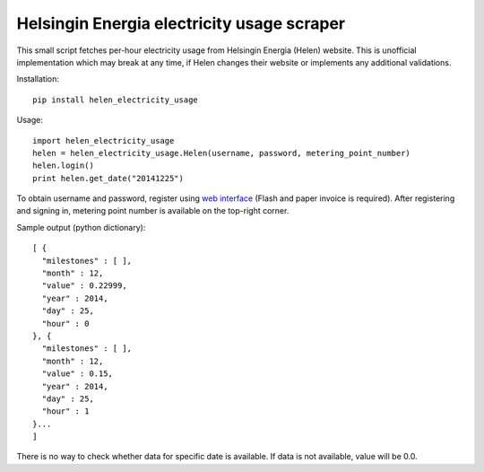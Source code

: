 Helsingin Energia electricity usage scraper
===========================================

This small script fetches per-hour electricity usage from Helsingin Energia (Helen) website. This is unofficial implementation which may break at any time, if Helen changes their website or implements any additional validations.

Installation:

::

  pip install helen_electricity_usage

Usage:

::

  import helen_electricity_usage
  helen = helen_electricity_usage.Helen(username, password, metering_point_number)
  helen.login()
  print helen.get_date("20141225")

To obtain username and password, register using `web interface <https://www2.helen.fi/raportointi/>`_ (Flash and paper invoice is required). After registering and signing in, metering point number is available on the top-right corner.

Sample output (python dictionary):

::

  [ {
    "milestones" : [ ],
    "month" : 12,
    "value" : 0.22999,
    "year" : 2014,
    "day" : 25,
    "hour" : 0
  }, {
    "milestones" : [ ],
    "month" : 12,
    "value" : 0.15,
    "year" : 2014,
    "day" : 25,
    "hour" : 1
  }...
  ]

There is no way to check whether data for specific date is available. If data is not available, value will be 0.0.
